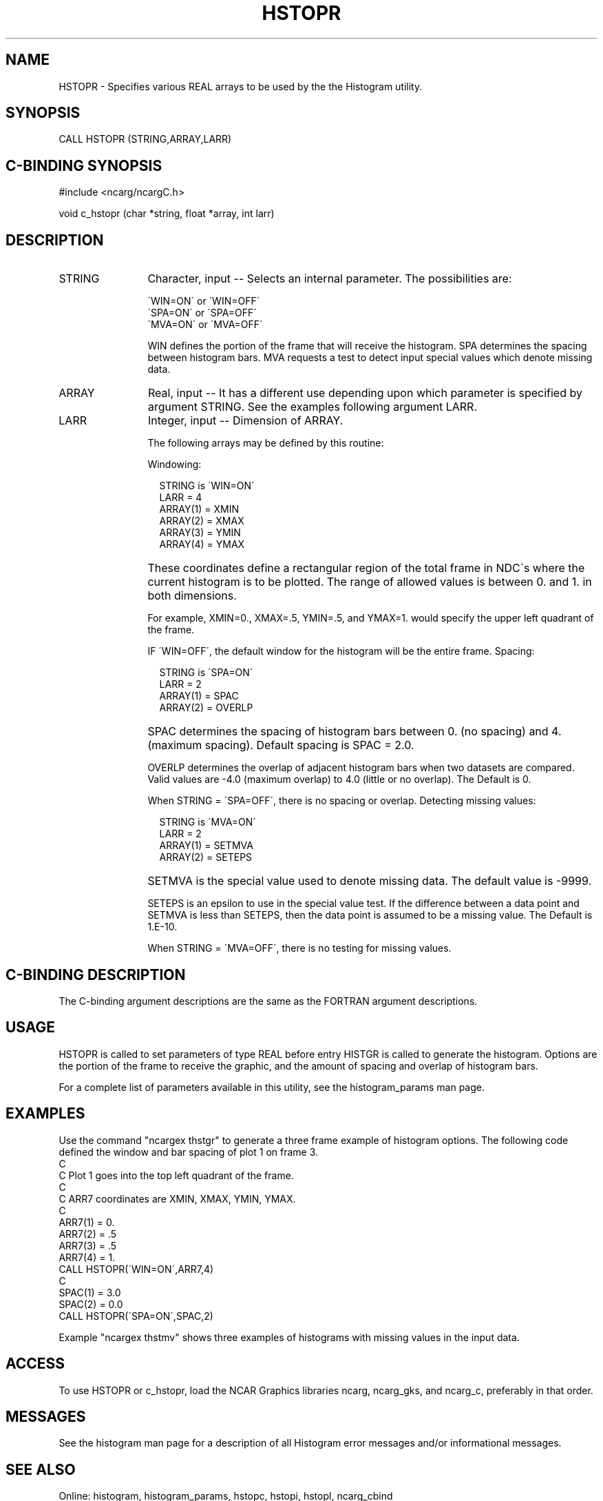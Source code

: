.TH HSTOPR 3NCARG "March 1993" UNIX "NCAR GRAPHICS"
.na
.nh
.SH NAME
HSTOPR - Specifies various REAL arrays to be used by the
the Histogram utility.
.SH SYNOPSIS
CALL HSTOPR (STRING,ARRAY,LARR)
.SH C-BINDING SYNOPSIS
#include <ncarg/ncargC.h>
.sp
void c_hstopr (char *string, float *array, int larr)
.SH DESCRIPTION
.IP STRING 12
Character, input -- Selects an internal parameter.  The
possibilities are:
.sp
  \'WIN=ON\' or \'WIN=OFF\'
.br
  \'SPA=ON\' or \'SPA=OFF\'
.br
  \'MVA=ON\' or \'MVA=OFF\'
.sp
WIN defines the portion of the frame that will receive
the histogram. SPA determines the spacing between
histogram bars.  MVA requests a test to detect input
special values which denote missing data.
.IP ARRAY 12
Real, input -- It has a different use depending upon
which parameter is specified by argument STRING.  See the
examples following argument LARR.
.IP LARR 12
Integer, input -- Dimension of ARRAY.
.sp
The following arrays may be defined by this routine:
.sp
Windowing:
.sp
.in 20
.nf
STRING is \'WIN=ON\'
LARR = 4
ARRAY(1) = XMIN
ARRAY(2) = XMAX
ARRAY(3) = YMIN
ARRAY(4) = YMAX
.fi
.in -20
.IP ""
These coordinates define a rectangular
region of the total frame in NDC\'s where the current
histogram is to be plotted. The range of allowed values
is between 0. and 1. in both dimensions.
.sp
For example, XMIN=0., XMAX=.5, YMIN=.5, and YMAX=1.
would specify the upper left quadrant of the frame.
.sp
IF \'WIN=OFF\', the default window for the histogram will
be the entire frame.
.sp2
Spacing:
.sp
.nf
.in 20
STRING is \'SPA=ON\'
LARR = 2
ARRAY(1) = SPAC
ARRAY(2) = OVERLP
.fi
.in -20
.IP "" 
SPAC determines the spacing of histogram bars between 0.
(no spacing) and 4.  (maximum spacing).  Default spacing is
SPAC = 2.0.
.sp
OVERLP determines the overlap of adjacent histogram
bars when two datasets are compared.  Valid values are
\-4.0 (maximum overlap) to 4.0 (little or no overlap).
The Default is 0.
.sp
When STRING = \'SPA=OFF\', there is no spacing or overlap.
.sp2
Detecting missing values:
.sp
.nf
.in 20
STRING is \'MVA=ON\'
LARR = 2
ARRAY(1) = SETMVA
ARRAY(2) = SETEPS
.fi
.in -20
.IP "" 
SETMVA is the special value used to denote missing data.
The default value is -9999.
.sp
SETEPS is an epsilon to use in the special value test.
If the difference between a data point and SETMVA is
less than SETEPS, then the data point is assumed to
be a missing value.
The Default is 1.E-10.
.sp
When STRING = \'MVA=OFF\', there is no testing for missing values.
.SH C-BINDING DESCRIPTION
The C-binding argument descriptions are the same as the FORTRAN
argument descriptions.
.SH USAGE
HSTOPR is called to set parameters of type REAL before
entry HISTGR is called to generate the histogram.  Options
are the portion of the frame to receive the graphic,
and the amount of spacing and overlap of histogram bars.
.sp
For a complete list of parameters available
in this utility, see the histogram_params man page.
.SH EXAMPLES
Use the command "ncargex thstgr" to generate a three frame example
of histogram options.  The following code defined the window and
bar spacing of plot 1 on frame 3.
.sp2
.nf
C
C  Plot 1 goes into the top left quadrant of the frame.
C
C       ARR7 coordinates are XMIN, XMAX, YMIN, YMAX.
C
      ARR7(1) = 0.
      ARR7(2) = .5
      ARR7(3) = .5
      ARR7(4) = 1.
      CALL HSTOPR(\'WIN=ON\',ARR7,4)
C
      SPAC(1) = 3.0
      SPAC(2) = 0.0
      CALL HSTOPR(\'SPA=ON\',SPAC,2)
.fi
.sp
Example  "ncargex thstmv" shows three
examples of histograms with missing values in the input data.
.SH ACCESS
To use HSTOPR or c_hstopr, load the NCAR Graphics libraries ncarg, ncarg_gks, and
ncarg_c, preferably in that order.  
.SH MESSAGES
See the histogram man page for a description of all Histogram error
messages and/or informational messages.
.SH SEE ALSO
Online:
histogram, histogram_params, hstopc, hstopi, hstopl, ncarg_cbind
.sp
Hardcopy:
NCAR Graphics Fundamentals, UNIX Version
.SH COPYRIGHT
Copyright (C) 1987-2009
.br
University Corporation for Atmospheric Research
.br
The use of this Software is governed by a License Agreement.
